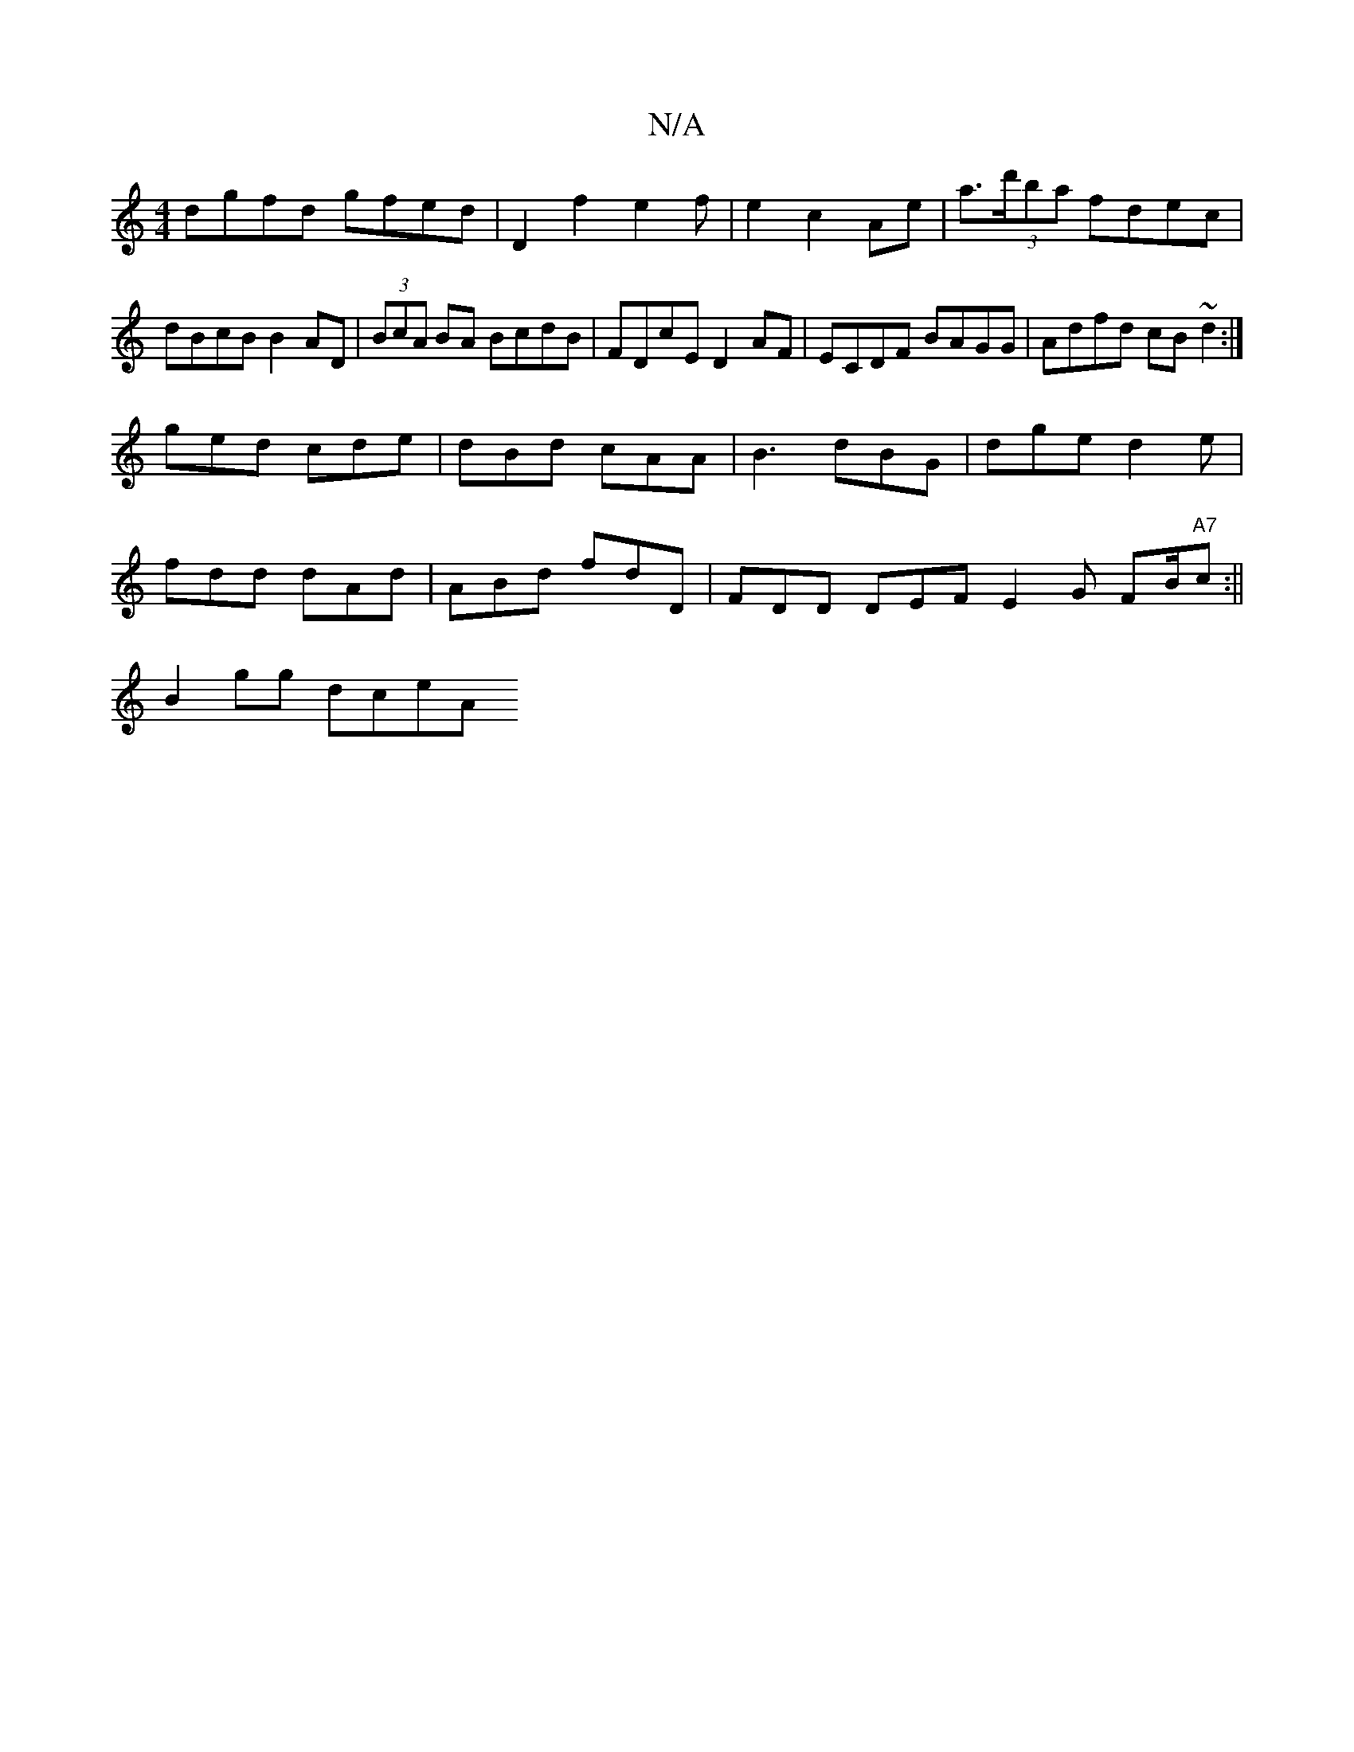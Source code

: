 X:1
T:N/A
M:4/4
R:N/A
K:Cmajor
dgfd gfed|D2f2e2f|e2 c2 Ae | a>(3d'ba fdec | dBcB B2 AD | (3BcA BA BcdB|FDcE D2AF|ECDF BAGG|Adfd cB~d2:|
ged cde | dBd cAA | B3 dBG | dge d2 e |
fdd dAd | ABd fdD | FDD DEF E2G FB/2"A7"c:||
B2 gg dceA